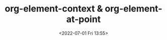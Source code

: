 # -*- eval: (setq org-media-note-screenshot-image-dir (concat default-directory "./static/org-element-context & org-element-at-point/")); -*-
:PROPERTIES:
:ID:       E64E5FAC-A9A8-419A-A4A7-FB5B503B7C1A
:END:
#+LATEX_CLASS: my-article
#+DATE: <2022-07-01 Fri 13:55>
#+TITLE: org-element-context & org-element-at-point

#+BEGIN_SRC emacs-lisp :results raw drawer values list :exports no-eval
(org-element-property :type (org-element-content))
#+END_SRC

#+BEGIN_SRC comment :results raw drawer values list :exports no-eval
[[id:62551D88-44EC-46C7-B796-0F43D5B58BC7][8201-8 必检项目管理程序]]
org-element-context:
(link
 (
  :type id
  :path 2F095C05-F156-4D76-A9F8-1871C59FC8AF
  :format bracket
  :raw-link id:2F095C05-F156-4D76-A9F8-1871C59FC8AF
  :application nil
  :search-option nil
  :begin 121352
  :end 121412
  :contents-begin 121395
  :contents-end 121410
  :post-blank 0
  :parent
    (
     paragraph
       (
        :begin 121352
        :end 121445
        :contents-begin 121352
        :contents-end 121445
        :post-blank 0
        :post-affiliated 121352
        :parent nil
        )
    )
  )
)

org-element-at-point:
(
  paragraph
    (
     :begin 121352
     :end 121445
     :contents-begin 121352
     :contents-end 121445
     :post-blank 0
     :post-affiliated 121352
     :parent nil
     )
)
#+END_SRC

